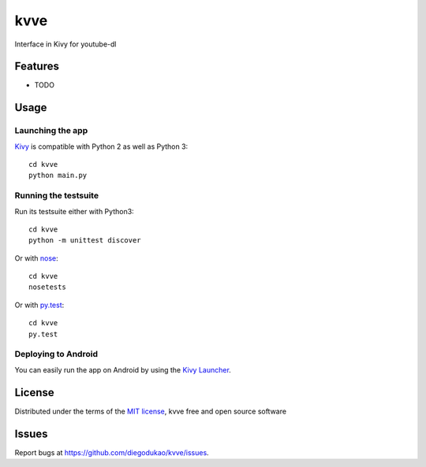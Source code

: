 =============================
kvve
=============================

Interface in Kivy for youtube-dl


Features
--------

* TODO


Usage
-----

Launching the app
~~~~~~~~~~~~~~~~~

`Kivy`_ is compatible with Python 2 as well as Python 3::

    cd kvve
    python main.py

Running the testsuite
~~~~~~~~~~~~~~~~~~~~~

Run its testsuite either with Python3::

    cd kvve
    python -m unittest discover

Or with `nose`_::

    cd kvve
    nosetests

Or with `py.test`_::

    cd kvve
    py.test

Deploying to Android
~~~~~~~~~~~~~~~~~~~~

You can easily run the app on Android by using the `Kivy Launcher`_.


License
-------

Distributed under the terms of the `MIT license`_, kvve free and open source software


Issues
------

Report bugs at https://github.com/diegodukao/kvve/issues.


.. _`Kivy Launcher`: http://kivy.org/docs/guide/packaging-android.html#packaging-your-application-for-the-kivy-launcher
.. _`Kivy`: https://github.com/kivy/kivy
.. _`MIT License`: http://opensource.org/licenses/MIT
.. _`nose`: https://github.com/nose-devs/nose/
.. _`py.test`: http://pytest.org/latest/
